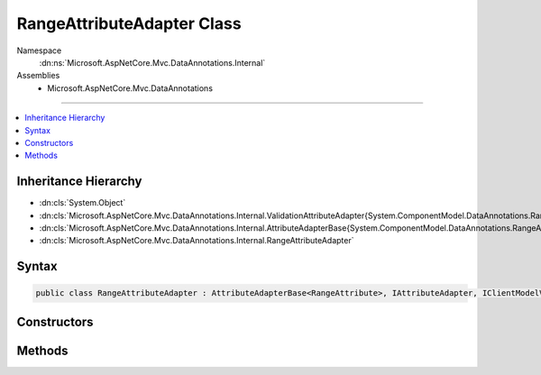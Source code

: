 

RangeAttributeAdapter Class
===========================





Namespace
    :dn:ns:`Microsoft.AspNetCore.Mvc.DataAnnotations.Internal`
Assemblies
    * Microsoft.AspNetCore.Mvc.DataAnnotations

----

.. contents::
   :local:



Inheritance Hierarchy
---------------------


* :dn:cls:`System.Object`
* :dn:cls:`Microsoft.AspNetCore.Mvc.DataAnnotations.Internal.ValidationAttributeAdapter{System.ComponentModel.DataAnnotations.RangeAttribute}`
* :dn:cls:`Microsoft.AspNetCore.Mvc.DataAnnotations.Internal.AttributeAdapterBase{System.ComponentModel.DataAnnotations.RangeAttribute}`
* :dn:cls:`Microsoft.AspNetCore.Mvc.DataAnnotations.Internal.RangeAttributeAdapter`








Syntax
------

.. code-block:: csharp

    public class RangeAttributeAdapter : AttributeAdapterBase<RangeAttribute>, IAttributeAdapter, IClientModelValidator








.. dn:class:: Microsoft.AspNetCore.Mvc.DataAnnotations.Internal.RangeAttributeAdapter
    :hidden:

.. dn:class:: Microsoft.AspNetCore.Mvc.DataAnnotations.Internal.RangeAttributeAdapter

Constructors
------------

.. dn:class:: Microsoft.AspNetCore.Mvc.DataAnnotations.Internal.RangeAttributeAdapter
    :noindex:
    :hidden:

    
    .. dn:constructor:: Microsoft.AspNetCore.Mvc.DataAnnotations.Internal.RangeAttributeAdapter.RangeAttributeAdapter(System.ComponentModel.DataAnnotations.RangeAttribute, Microsoft.Extensions.Localization.IStringLocalizer)
    
        
    
        
        :type attribute: System.ComponentModel.DataAnnotations.RangeAttribute
    
        
        :type stringLocalizer: Microsoft.Extensions.Localization.IStringLocalizer
    
        
        .. code-block:: csharp
    
            public RangeAttributeAdapter(RangeAttribute attribute, IStringLocalizer stringLocalizer)
    

Methods
-------

.. dn:class:: Microsoft.AspNetCore.Mvc.DataAnnotations.Internal.RangeAttributeAdapter
    :noindex:
    :hidden:

    
    .. dn:method:: Microsoft.AspNetCore.Mvc.DataAnnotations.Internal.RangeAttributeAdapter.AddValidation(Microsoft.AspNetCore.Mvc.ModelBinding.Validation.ClientModelValidationContext)
    
        
    
        
        :type context: Microsoft.AspNetCore.Mvc.ModelBinding.Validation.ClientModelValidationContext
    
        
        .. code-block:: csharp
    
            public override void AddValidation(ClientModelValidationContext context)
    
    .. dn:method:: Microsoft.AspNetCore.Mvc.DataAnnotations.Internal.RangeAttributeAdapter.GetErrorMessage(Microsoft.AspNetCore.Mvc.ModelBinding.Validation.ModelValidationContextBase)
    
        
    
        
        :type validationContext: Microsoft.AspNetCore.Mvc.ModelBinding.Validation.ModelValidationContextBase
        :rtype: System.String
    
        
        .. code-block:: csharp
    
            public override string GetErrorMessage(ModelValidationContextBase validationContext)
    


